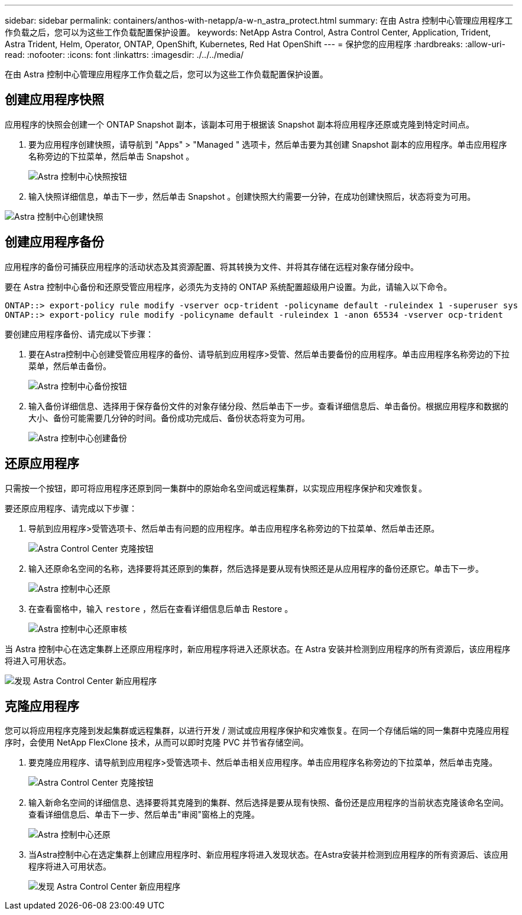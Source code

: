 ---
sidebar: sidebar 
permalink: containers/anthos-with-netapp/a-w-n_astra_protect.html 
summary: 在由 Astra 控制中心管理应用程序工作负载之后，您可以为这些工作负载配置保护设置。 
keywords: NetApp Astra Control, Astra Control Center, Application, Trident, Astra Trident, Helm, Operator, ONTAP, OpenShift, Kubernetes, Red Hat OpenShift 
---
= 保护您的应用程序
:hardbreaks:
:allow-uri-read: 
:nofooter: 
:icons: font
:linkattrs: 
:imagesdir: ./../../media/


[role="lead"]
在由 Astra 控制中心管理应用程序工作负载之后，您可以为这些工作负载配置保护设置。



== 创建应用程序快照

应用程序的快照会创建一个 ONTAP Snapshot 副本，该副本可用于根据该 Snapshot 副本将应用程序还原或克隆到特定时间点。

. 要为应用程序创建快照，请导航到 "Apps" > "Managed " 选项卡，然后单击要为其创建 Snapshot 副本的应用程序。单击应用程序名称旁边的下拉菜单，然后单击 Snapshot 。
+
image:redhat_openshift_image130.jpg["Astra 控制中心快照按钮"]

. 输入快照详细信息，单击下一步，然后单击 Snapshot 。创建快照大约需要一分钟，在成功创建快照后，状态将变为可用。


image:redhat_openshift_image131.jpg["Astra 控制中心创建快照"]



== 创建应用程序备份

应用程序的备份可捕获应用程序的活动状态及其资源配置、将其转换为文件、并将其存储在远程对象存储分段中。

要在 Astra 控制中心备份和还原受管应用程序，必须先为支持的 ONTAP 系统配置超级用户设置。为此，请输入以下命令。

[listing]
----
ONTAP::> export-policy rule modify -vserver ocp-trident -policyname default -ruleindex 1 -superuser sys
ONTAP::> export-policy rule modify -policyname default -ruleindex 1 -anon 65534 -vserver ocp-trident
----
要创建应用程序备份、请完成以下步骤：

. 要在Astra控制中心创建受管应用程序的备份、请导航到应用程序>受管、然后单击要备份的应用程序。单击应用程序名称旁边的下拉菜单，然后单击备份。
+
image:redhat_openshift_image132.jpg["Astra 控制中心备份按钮"]

. 输入备份详细信息、选择用于保存备份文件的对象存储分段、然后单击下一步。查看详细信息后、单击备份。根据应用程序和数据的大小、备份可能需要几分钟的时间。备份成功完成后、备份状态将变为可用。
+
image:redhat_openshift_image133.jpg["Astra 控制中心创建备份"]





== 还原应用程序

只需按一个按钮，即可将应用程序还原到同一集群中的原始命名空间或远程集群，以实现应用程序保护和灾难恢复。

要还原应用程序、请完成以下步骤：

. 导航到应用程序>受管选项卡、然后单击有问题的应用程序。单击应用程序名称旁边的下拉菜单、然后单击还原。
+
image:redhat_openshift_image134.jpg["Astra Control Center 克隆按钮"]

. 输入还原命名空间的名称，选择要将其还原到的集群，然后选择是要从现有快照还是从应用程序的备份还原它。单击下一步。
+
image:redhat_openshift_image135.jpg["Astra 控制中心还原"]

. 在查看窗格中，输入 `restore` ，然后在查看详细信息后单击 Restore 。
+
image:redhat_openshift_image136.jpg["Astra 控制中心还原审核"]



当 Astra 控制中心在选定集群上还原应用程序时，新应用程序将进入还原状态。在 Astra 安装并检测到应用程序的所有资源后，该应用程序将进入可用状态。

image:redhat_openshift_image137.jpg["发现 Astra Control Center 新应用程序"]



== 克隆应用程序

您可以将应用程序克隆到发起集群或远程集群，以进行开发 / 测试或应用程序保护和灾难恢复。在同一个存储后端的同一集群中克隆应用程序时，会使用 NetApp FlexClone 技术，从而可以即时克隆 PVC 并节省存储空间。

. 要克隆应用程序、请导航到应用程序>受管选项卡、然后单击相关应用程序。单击应用程序名称旁边的下拉菜单，然后单击克隆。
+
image:redhat_openshift_image138.jpg["Astra Control Center 克隆按钮"]

. 输入新命名空间的详细信息、选择要将其克隆到的集群、然后选择是要从现有快照、备份还是应用程序的当前状态克隆该命名空间。查看详细信息后、单击下一步、然后单击"审阅"窗格上的克隆。
+
image:redhat_openshift_image139.jpg["Astra 控制中心还原"]

. 当Astra控制中心在选定集群上创建应用程序时、新应用程序将进入发现状态。在Astra安装并检测到应用程序的所有资源后、该应用程序将进入可用状态。
+
image:redhat_openshift_image140.jpg["发现 Astra Control Center 新应用程序"]


